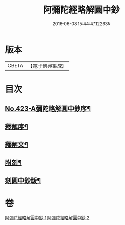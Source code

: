 #+TITLE: 阿彌陀經略解圓中鈔 
#+DATE: 2016-06-08 15:44:47.122635

* 版本
 |     CBETA|【電子佛典集成】|

* 目次
** [[file:KR6p0018_001.txt::001-0559a1][No.423-A彌陀略解圓中鈔序¶]]
** [[file:KR6p0018_001.txt::001-0559b10][釋解序¶]]
** [[file:KR6p0018_001.txt::001-0562c1][釋解文¶]]
** [[file:KR6p0018_002.txt::002-0599a2][附刻¶]]
** [[file:KR6p0018_002.txt::002-0599b4][刻圓中鈔䟦¶]]

* 卷
[[file:KR6p0018_001.txt][阿彌陀經略解圓中鈔 1]]
[[file:KR6p0018_002.txt][阿彌陀經略解圓中鈔 2]]

